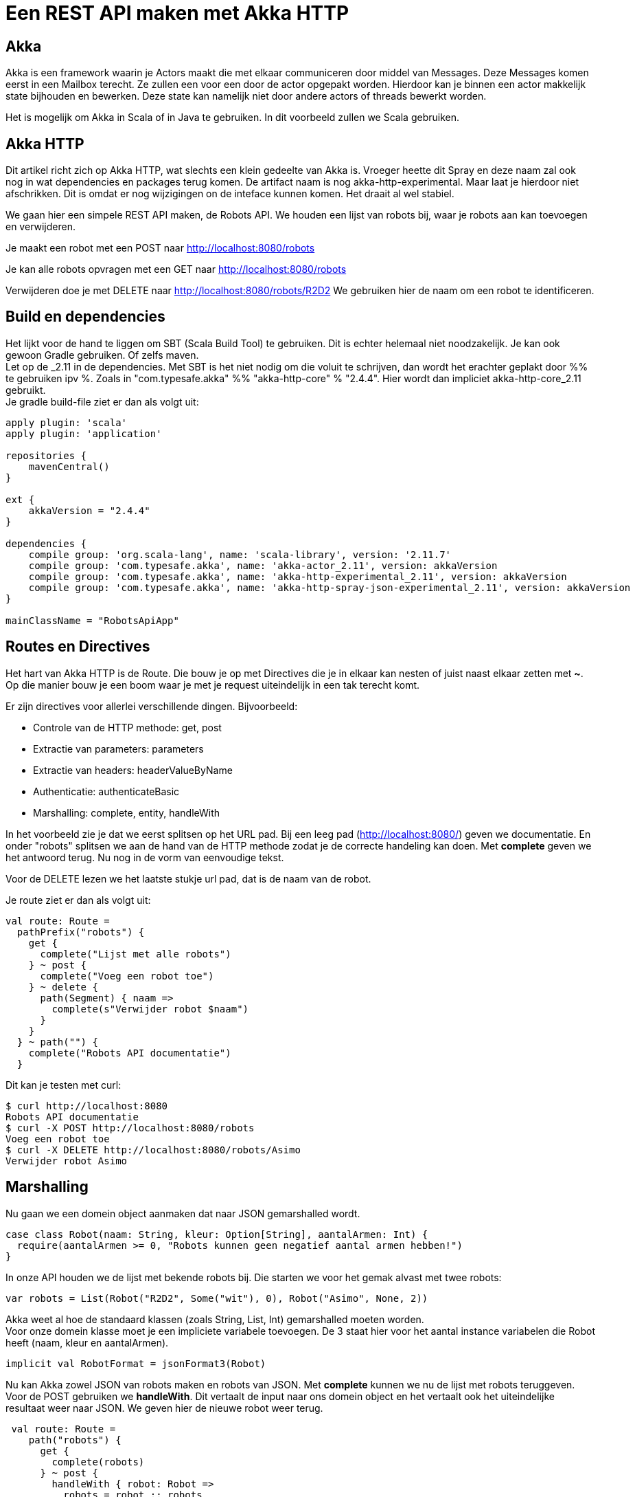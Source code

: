 = Een REST API maken met Akka HTTP

== Akka

Akka is een framework waarin je Actors maakt die met elkaar communiceren door middel van Messages.
Deze Messages komen eerst in een Mailbox terecht. Ze zullen een voor een door de actor opgepakt worden.
Hierdoor kan je binnen een actor makkelijk state bijhouden en bewerken. Deze state kan namelijk niet door andere actors of threads bewerkt worden.

Het is mogelijk om Akka in Scala of in Java te gebruiken. In dit voorbeeld zullen we Scala gebruiken. 


== Akka HTTP

Dit artikel richt zich op Akka HTTP, wat slechts een klein gedeelte van Akka is.
Vroeger heette dit Spray en deze naam zal ook nog in wat dependencies en packages terug komen.
De artifact naam is nog akka-http-experimental. Maar laat je hierdoor niet afschrikken. Dit is omdat er nog wijzigingen on de inteface kunnen komen. Het draait al wel stabiel.

We gaan hier een simpele REST API maken, de Robots API. We houden een lijst van robots bij, waar je robots aan kan toevoegen en verwijderen.

Je maakt een robot met een POST naar http://localhost:8080/robots

Je kan alle robots opvragen met een GET naar http://localhost:8080/robots

Verwijderen doe je met DELETE naar http://localhost:8080/robots/R2D2
We gebruiken hier de naam om een robot te identificeren.


== Build en dependencies

Het lijkt voor de hand te liggen om SBT (Scala Build Tool) te gebruiken. Dit is echter helemaal niet noodzakelijk. Je kan ook gewoon Gradle gebruiken. Of zelfs maven. +
Let op de _2.11 in de dependencies. Met SBT is het niet nodig om die voluit te schrijven, dan wordt het erachter geplakt door %% te gebruiken ipv %.
Zoals in "com.typesafe.akka" %% "akka-http-core" % "2.4.4". Hier wordt dan impliciet akka-http-core_2.11 gebruikt. +
Je gradle build-file ziet er dan als volgt uit:

[source]
----
apply plugin: 'scala'
apply plugin: 'application'

repositories {
    mavenCentral()
}

ext {
    akkaVersion = "2.4.4"
}

dependencies {
    compile group: 'org.scala-lang', name: 'scala-library', version: '2.11.7'
    compile group: 'com.typesafe.akka', name: 'akka-actor_2.11', version: akkaVersion
    compile group: 'com.typesafe.akka', name: 'akka-http-experimental_2.11', version: akkaVersion
    compile group: 'com.typesafe.akka', name: 'akka-http-spray-json-experimental_2.11', version: akkaVersion
}

mainClassName = "RobotsApiApp"
----

== Routes en Directives

Het hart van Akka HTTP is de Route. Die bouw je op met Directives die je in elkaar kan nesten of juist naast elkaar zetten met *~*. Op die manier bouw je een boom waar je met je request uiteindelijk in een tak terecht komt.

Er zijn directives voor allerlei verschillende dingen. Bijvoorbeeld:

- Controle van de HTTP methode: get, post
- Extractie van parameters: parameters
- Extractie van headers: headerValueByName
- Authenticatie: authenticateBasic
- Marshalling: complete, entity, handleWith

In het voorbeeld zie je dat we eerst splitsen op het URL pad. Bij een leeg pad (http://localhost:8080/) geven we documentatie.
En onder "robots" splitsen we aan de hand van de HTTP methode zodat je de correcte handeling kan doen.
Met *complete* geven we het antwoord terug. Nu nog in de vorm van eenvoudige tekst.

Voor de DELETE lezen we het laatste stukje url pad, dat is de naam van de robot.

Je route ziet er dan als volgt uit:
[source]
----
val route: Route =
  pathPrefix("robots") {
    get {
      complete("Lijst met alle robots")
    } ~ post {
      complete("Voeg een robot toe")
    } ~ delete {
      path(Segment) { naam =>
        complete(s"Verwijder robot $naam")
      }
    }
  } ~ path("") {
    complete("Robots API documentatie")
  }
----

Dit kan je testen met curl:
[source]
----
$ curl http://localhost:8080
Robots API documentatie
$ curl -X POST http://localhost:8080/robots
Voeg een robot toe
$ curl -X DELETE http://localhost:8080/robots/Asimo
Verwijder robot Asimo
----

== Marshalling

Nu gaan we een domein object aanmaken dat naar JSON gemarshalled wordt.

[source]
----
case class Robot(naam: String, kleur: Option[String], aantalArmen: Int) {
  require(aantalArmen >= 0, "Robots kunnen geen negatief aantal armen hebben!")
}
----

In onze API houden we de lijst met bekende robots bij. Die starten we voor het gemak alvast met twee robots:

[source]
----
var robots = List(Robot("R2D2", Some("wit"), 0), Robot("Asimo", None, 2))
----

Akka weet al hoe de standaard klassen (zoals String, List, Int) gemarshalled moeten worden. +
Voor onze domein klasse moet je een impliciete variabele toevoegen.
De 3 staat hier voor het aantal instance variabelen die Robot heeft (naam, kleur en aantalArmen).

[source]
----
implicit val RobotFormat = jsonFormat3(Robot)
----

Nu kan Akka zowel JSON van robots maken en robots van JSON. Met *complete* kunnen we nu de lijst met robots teruggeven.
Voor de POST gebruiken we *handleWith*. Dit vertaalt de input naar ons domein object en het vertaalt ook het uiteindelijke resultaat weer naar JSON.
We geven hier de nieuwe robot weer terug.

[source]
----
 val route: Route =
    path("robots") {
      get {
        complete(robots)
      } ~ post {
        handleWith { robot: Robot =>
          robots = robot :: robots
          robot
        }
      }
    } ~ path("") {
      complete("Robots API documentatie")
    }
----

We gaan dit weer testen met curl.

[source]
----
$ curl http://localhost:8080/robots
[{
  "name": "R2D2",
  "color": "white",
  "amountOfArms": 0
}, {
  "name": "Asimo",
  "amountOfArms": 2
}]

$ curl -H "Content-Type: application/json" -X POST -d '{"naam": "C3PO", "kleur": "goud", "aantalArmen": 2}' http://localhost:8080/robots
{
  "naam": "C3PO",
  "kleur": "goud",
  "aantalArmen": 2
}
----

== Validatie

Als je ongeldige input geeft, dan krijg je ook netjes foutmeldingen terug.

[source]
----
$ curl -H "Content-Type: application/json" -X POST -d '{"naam": "C3PO", "kleur": "goud", "aantalArmen": "veel"}' http://localhost:8080/robots
The request content was malformed:
Expected Int as JsNumber, but got "veel"
----

Kleur is een optioneel veld, dus die hoef je niet mee te geven. De andere velden zijn wel verplicht.

[source]
----
$ curl -H "Content-Type: application/json" -X POST -d '{"kleur": "groen", "aantalArmen": "1"}' http://localhost:8080/robots
The request content was malformed:
Object is missing required member 'naam'
----

In de Robots klasse hebben we ook een requirement toegevoegd. Ook die wordt netjes gecontrolleerd en doorgegeven.

[source]
----
$ curl -H "Content-Type: application/json" -X POST -d '{"naam": "C3PO", "kleur": "goud", "aantalArmen": -1}' http://localhost:8080/robots
requirement failed: Robots kunnen geen negatief aantal armen hebben!
----

== Opstarten van de API

Er zijn verschillende manieren om de API te starten. +
Lokaal is het waarschijnlijk het makkelijkst om het te starten vanuit je IDE. +
In build.gradle hebben we de *application* plugin toegevoegd. Daardoor is het ook mogelijk om het te starten met *gradle run*. +
Je kan een (fat)jar maken die je start met *java -jar*. +
Vroeger kon je met spray-servlet zorgen dat spray als een servlet draait op een tomcat server. Dit maakte echter veel snelheidsvoordelen van Akka ongedaan.
Daarom wordt dit niet meer ondersteund. Als je hoe dan ook naar een applicatieserver wilt deployen, kan je natuurlijk nog wel het Akka systeem maken bij het opstarten van een servlet.

== Configuratie

Akka leest zijn configuratie standaard uit application.conf.
Dit is in HOCON formaat. Daarmee is het makkelijk om gestructureerde configuratie te maken.

Je kan hier Akka defaults overschrijven. We zetten nu het loglevel wat omhoog. +
Je kan ook prima eigen configuratie instellingen hier in zetten, zoals het poortnummer waar de API op luistert.

[source]
----
port = 8080
akka {
  loglevel = "DEBUG"
}
----

Die lees je dan vervolgens in je actor uit met:
[source]
----
val port = system.settings.config.getInt("port")
----


== Logging

Met het directive *logRequestResult* kunnen we alle requests en antwoorden loggen.
Ook kan je zelf logging toevoegen met *system.log.info*. +
Als je nu een request doet, zie je dat mooi in de logging.

[source]
----
[INFO] [04/27/2016 14:16:32.534] [RobotSystem-akka.actor.default-dispatcher-4] [akka.actor.ActorSystemImpl(RobotSystem)] We hebben nu 3 robots.
[DEBUG] [04/27/2016 14:16:32.558] [RobotSystem-akka.actor.default-dispatcher-4] [akka.actor.ActorSystemImpl(RobotSystem)] RobotsAPI: Response for
  Request : HttpRequest(HttpMethod(POST),http://localhost:8080/robots,List(User-Agent: curl/7.38.0, Host: localhost:8080, Accept: */*, Timeout-Access: <function1>),HttpEntity.Strict(application/json,{"naam": "C3PO", "kleur": "goud", "aantalArmen": 2}),HttpProtocol(HTTP/1.1))
  Response: Complete(HttpResponse(200 OK,List(),HttpEntity.Strict(application/json,{
  "naam": "C3PO",
  "kleur": "goud",
  "aantalArmen": 2
}),HttpProtocol(HTTP/1.1)))
----

== De complete code

Naast de build file is dit de enige code die nodig is om de API te draaien. Dit is ook te vinden onder github https://github.com/tammosminia/sprayApiExample/tree/javaMagazine/robotsApi.

[source]
----
import akka.actor.ActorSystem
import akka.http.scaladsl.Http
import akka.http.scaladsl.marshallers.sprayjson.SprayJsonSupport
import akka.http.scaladsl.server.Directives._
import akka.http.scaladsl.server.Route
import akka.stream.ActorMaterializer
import akka.util.Timeout
import spray.json.DefaultJsonProtocol
import scala.concurrent.ExecutionContext
import scala.concurrent.duration._

case class Robot(naam: String, kleur: Option[String], aantalArmen: Int) {
  require(aantalArmen >= 0, "Robots kunnen geen negatief aantal armen hebben!")
}

object RobotsApiApp extends App with SprayJsonSupport with DefaultJsonProtocol {
  implicit val system = ActorSystem("RobotSystem")
  implicit val materializer = ActorMaterializer()
  implicit val executionContext: ExecutionContext = system.dispatcher
  implicit val timeout = Timeout(5.seconds)
  val port = system.settings.config.getInt("port")

  implicit val RobotFormat = jsonFormat3(Robot)

  var robots = List(Robot("R2D2", Some("wit"), 0), Robot("Asimo", None, 2))

  val route: Route = logRequestResult("RobotsAPI") {
    pathPrefix("robots") {
      get {
        complete(robots)
      } ~ post {
        handleWith { robot: Robot =>
          robots = robot :: robots
          system.log.info(s"We hebben nu ${robots.size} robots.")
          robot
        }
      } ~ delete {
        path(Segment) { naam =>
          robots = robots.filter { _.naam != naam }
          complete(s"robot $naam verwijderd")
        }
      }
    } ~ path("") {
      complete("Robots API documentatie")
    }
  }

  val bindingFuture = Http().bindAndHandle(route, "localhost", port)
  println(s"Robots API - http://localhost:$port/")
}
----

== Biografie

image::profielfoto.jpg[Tammo,300,300]

Tammo is een programmeur die werkt bij JDriven. Na veel ervaring met Java en Groovy, maakt hij nu mooie dingen in Scala.
